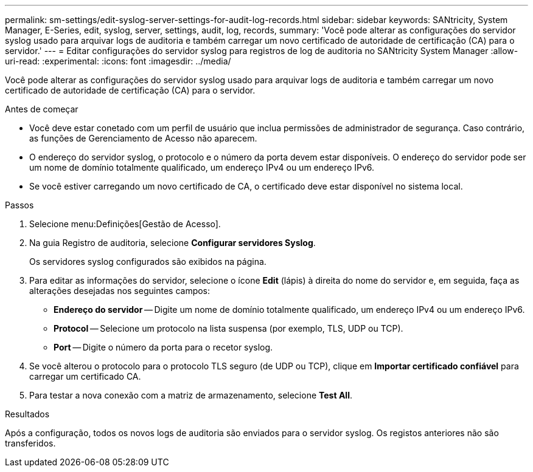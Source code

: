 ---
permalink: sm-settings/edit-syslog-server-settings-for-audit-log-records.html 
sidebar: sidebar 
keywords: SANtricity, System Manager, E-Series, edit, syslog, server, settings, audit, log, records, 
summary: 'Você pode alterar as configurações do servidor syslog usado para arquivar logs de auditoria e também carregar um novo certificado de autoridade de certificação (CA) para o servidor.' 
---
= Editar configurações do servidor syslog para registros de log de auditoria no SANtricity System Manager
:allow-uri-read: 
:experimental: 
:icons: font
:imagesdir: ../media/


[role="lead"]
Você pode alterar as configurações do servidor syslog usado para arquivar logs de auditoria e também carregar um novo certificado de autoridade de certificação (CA) para o servidor.

.Antes de começar
* Você deve estar conetado com um perfil de usuário que inclua permissões de administrador de segurança. Caso contrário, as funções de Gerenciamento de Acesso não aparecem.
* O endereço do servidor syslog, o protocolo e o número da porta devem estar disponíveis. O endereço do servidor pode ser um nome de domínio totalmente qualificado, um endereço IPv4 ou um endereço IPv6.
* Se você estiver carregando um novo certificado de CA, o certificado deve estar disponível no sistema local.


.Passos
. Selecione menu:Definições[Gestão de Acesso].
. Na guia Registro de auditoria, selecione *Configurar servidores Syslog*.
+
Os servidores syslog configurados são exibidos na página.

. Para editar as informações do servidor, selecione o ícone *Edit* (lápis) à direita do nome do servidor e, em seguida, faça as alterações desejadas nos seguintes campos:
+
** *Endereço do servidor* -- Digite um nome de domínio totalmente qualificado, um endereço IPv4 ou um endereço IPv6.
** *Protocol* -- Selecione um protocolo na lista suspensa (por exemplo, TLS, UDP ou TCP).
** *Port* -- Digite o número da porta para o recetor syslog.


. Se você alterou o protocolo para o protocolo TLS seguro (de UDP ou TCP), clique em *Importar certificado confiável* para carregar um certificado CA.
. Para testar a nova conexão com a matriz de armazenamento, selecione *Test All*.


.Resultados
Após a configuração, todos os novos logs de auditoria são enviados para o servidor syslog. Os registos anteriores não são transferidos.
